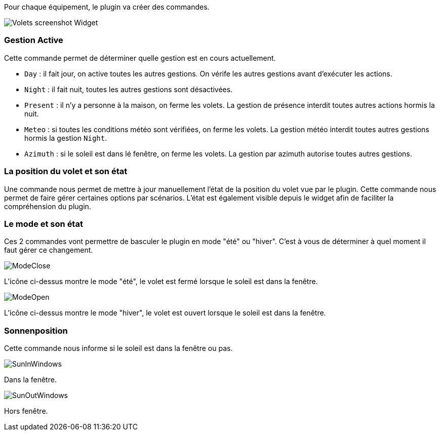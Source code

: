 Pour chaque équipement, le plugin va créer des commandes.

image::../images/Volets_screenshot_Widget.jpg[]

=== Gestion Active

Cette commande permet de déterminer quelle gestion est en cours actuellement.

- `Day` : il fait jour, on active toutes les autres gestions. On vérife les autres gestions avant d'exécuter les actions.
- `Night` : il fait nuit, toutes les autres gestions sont désactivées.
- `Present` : il n'y a personne à la maison, on ferme les volets. La gestion de présence interdit toutes autres actions hormis la nuit.
- `Meteo` : si toutes les conditions météo sont vérifiées, on ferme les volets. La gestion météo interdit toutes autres gestions hormis la gestion `Night`.
- `Azimuth` : si le soleil est dans lé fenêtre, on ferme les volets. La gestion par azimuth autorise toutes autres gestions.	

=== La position du volet et son état

Une commande nous permet de mettre à jour manuellement l'état de la position du volet vue par le plugin.
Cette commande nous permet de faire gérer certaines options par scénarios.
L'état est également visible depuis le widget afin de faciliter la compréhension du plugin.

=== Le mode et son état

Ces 2 commandes vont permettre de basculer le plugin en mode "été" ou "hiver".
C'est à vous de déterminer à quel moment il faut gérer ce changement.

image::../images/ModeClose.png[]
L'icône ci-dessus montre le mode "été", le volet est fermé lorsque le soleil est dans la fenêtre.

image::../images/ModeOpen.png[]	
L'icône ci-dessus montre le mode "hiver", le volet est ouvert lorsque le soleil est dans la fenêtre.

=== Sonnenposition
Cette commande nous informe si le soleil est dans la fenêtre ou pas.
 
image::../images/SunInWindows.png[]	
Dans la fenêtre.

image::../images/SunOutWindows.png[]	
Hors fenêtre.